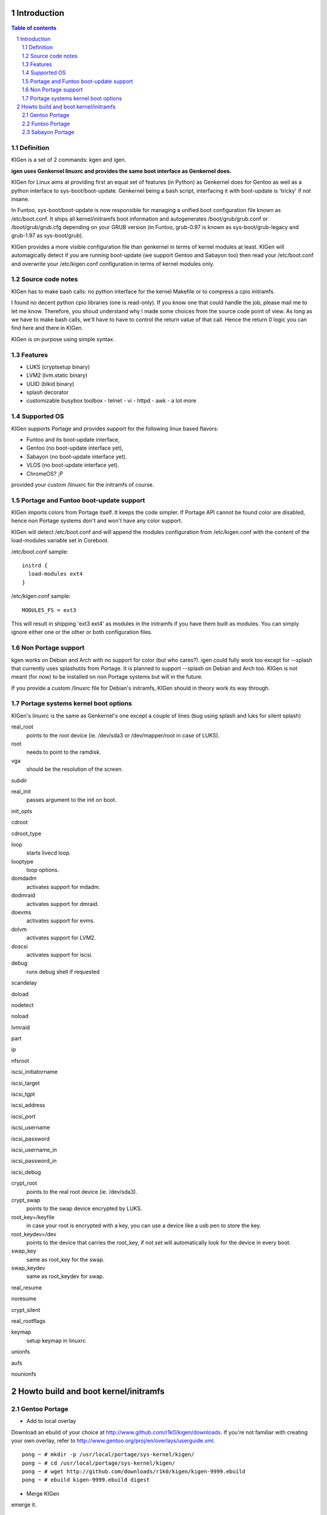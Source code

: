 ============
Introduction
============

.. sectnum::

.. contents:: Table of contents

Definition
~~~~~~~~~~

KIGen is a set of 2 commands: kgen and igen.

**igen uses Genkernel linuxrc and provides the same boot interface as Genkernel does.**

KIGen for Linux aims at providing first an equal set of features (in Python)
as Genkernel does for Gentoo as well as a python interface to sys-boot/boot-update.
Genkernel being a bash script, interfacing it with boot-update is 'tricky' if not insane.

In Funtoo, sys-boot/boot-update is now responsible for managing a unified boot
configuration file known as /etc/boot.conf.
It ships all kernel/initramfs boot information and autogenerates /boot/grub/grub.conf
or /boot/grub/grub.cfg depending on your GRUB version (in Funtoo, grub-0.97 is
known as sys-boot/grub-legacy and grub-1.97 as sys-boot/grub).

KIGen provides a more visible configuration file than genkernel
in terms of kernel modules at least.
KIGen will automagically detect if you are running boot-update (we support Gentoo and
Sabayon too) then read your /etc/boot.conf and overwrite your /etc/kigen.conf
configuration in terms of kernel modules only.

Source code notes
~~~~~~~~~~~~~~~~~

KIGen has to make bash calls: no python interface for the kernel Makefile or to compress
a cpio initramfs.

I found no decent python cpio libraries (one is read-only). If you know one that could handle
the job, please mail me to let me know.
Therefore, you shoud understand why I made some choices from the source code point of
view.
As long as we have to make bash calls, we'll have to have to control the return value
of that call. Hence the return 0 logic you can find here and there in KIGen.

KIGen is on purpose using simple syntax.

Features
~~~~~~~~

- LUKS (cryptsetup binary)
- LVM2 (lvm.static binary)
- UUID (blkid binary)
- splash decorator
- customizable busybox toolbox
  - telnet
  - vi
  - httpd
  - awk
  - a lot more

Supported OS
~~~~~~~~~~~~

KIGen supports Portage and provides support for the following linux based flavors:

- Funtoo  and its boot-update interface,
- Gentoo  (no boot-update interface yet),
- Sabayon (no boot-update interface yet).
- VLOS    (no boot-update interface yet).
- ChromeOS? ;P

provided your custom /linuxrc for the initramfs of course.

Portage and Funtoo boot-update support
~~~~~~~~~~~~~~~~~~~~~~~~~~~~~~~~~~~~~~

KIGen imports colors from Portage itself. It keeps the code simpler.
If Portage API cannot be found color are disabled, hence non Portage systems
don't and won't have any color support.

KIGen will detect /etc/boot.conf and will append the modules configuration from /etc/kigen.conf
with the content of the load-modules variable set in Coreboot.

/etc/boot.conf sample::

  initrd {
    load-modules ext4
  }

/etc/kigen.conf sample::

  MODULES_FS = ext3

This will result in shipping 'ext3 ext4' as modules in the initramfs if you have them built as modules.
You can simply ignore either one or the other or both configuration files.

Non Portage support
~~~~~~~~~~~~~~~~~~~

kgen works on Debian and Arch with no support for color (but who cares?).
igen could fully work too except for --splash that currently uses splashutils from Portage.
It is planned to support --splash on Debian and Arch too.
KIGen is not meant (for now) to be installed on non Portage systems but will in the future.

If you provide a custom /linuxrc file for Debian's initramfs, KIGen should in theory work its way through.

Portage systems kernel boot options
~~~~~~~~~~~~~~~~~~~~~~~~~~~~~~~~~~~

KIGen's linuxrc is the same as Genkernel's one except a couple of lines (bug using splash and luks for silent splash)

real_root
  points to the root device (ie. /dev/sda3 or /dev/mapper/root in case of LUKS).

root
  needs to point to the ramdisk.

vga
  should be the resolution of the screen.

subdir

real_init
  passes argument to the init on boot.

init_opts

cdroot

cdroot_type

loop
  starts livecd loop.

looptype
  loop options.

domdadm
  activates support for mdadm.

dodmraid
  activates support for dmraid.

doevms
  activates support for evms.

dolvm
  activates support for LVM2.

doscsi
  activates support for iscsi.

debug
  runs debug shell if requested

scandelay

doload

nodetect

noload

lvmraid

part

ip

nfsroot

iscsi_initiatorname

iscsi_target

iscsi_tgpt

iscsi_address

iscsi_port

iscsi_username

iscsi_password

iscsi_username_in

iscsi_password_in

iscsi_debug

crypt_root
  points to the real root device (ie. /dev/sda3).

crypt_swap
  points to the swap device encrypted by LUKS.

root_key=/keyfile
  in case your root is encrypted with a key, you can use a device like a usb pen to store the key.

root_keydev=/dev
  points to the device that carries the root_key, if not set will automatically look for the device in every boot.

swap_key
  same as root_key for the swap.

swap_keydev
  same as root_keydev for swap.

real_resume

noresume

crypt_silent

real_rootflags

keymap
  setup keymap in linuxrc

unionfs

aufs

nounionfs

=====================================
Howto build and boot kernel/initramfs
=====================================

Gentoo Portage
~~~~~~~~~~~~~~

- Add to local overlay

Download an ebuild of your choice at http://www.github.com/r1k0/kigen/downloads.
If you're not familiar with creating your own overlay, refer to http://www.gentoo.org/proj/en/overlays/userguide.xml.
::
  pong ~ # mkdir -p /usr/local/portage/sys-kernel/kigen/
  pong ~ # cd /usr/local/portage/sys-kernel/kigen/
  pong ~ # wget http://github.com/downloads/r1k0/kigen/kigen-9999.ebuild
  pong ~ # ebuild kigen-9999.ebuild digest

- Merge KIGen

emerge it.
::
  pong ~ # emerge kigen
  Calculating dependencies        ... done!      
  
  >>> Verifying ebuild manifests
  
  >>> Emerging (1 of 1) sys-kernel/kigen-9999 from r1k0
   * checking ebuild checksums ;-) ...                                                                                  [ ok ]
   * checking auxfile checksums ;-) ...                                                                                 [ ok ]
   * checking miscfile checksums ;-) ...                                                                                [ ok ]
   * CPV:  sys-kernel/kigen-9999
   * REPO: r1k0
   * USE:  amd64 doc elibc_glibc kernel_linux multilib userland_GNU
  >>> Unpacking source...
   * GIT NEW clone -->
   *    repository:       git://github.com/r1k0/kigen.git
  Initialized empty Git repository in /usr/portage/distfiles/git-src/kigen/
  remote: Counting objects: 731, done.
  remote: Compressing objects: 100% (725/725), done.
  remote: Total 731 (delta 478), reused 0 (delta 0)
  Receiving objects: 100% (731/731), 232.00 KiB | 293 KiB/s, done.
  Resolving deltas: 100% (478/478), done.
   *    at the commit:        75ef987008c5dcbfe1d916a8aa6c258db2052f85
   *    branch:           master
   *    storage directory:    "/usr/portage/distfiles/git-src/kigen"
  Initialized empty Git repository in /var/tmp/portage/sys-kernel/kigen-9999/work/kigen-9999/.git/
  >>> Unpacked to /var/tmp/portage/sys-kernel/kigen-9999/work/kigen-9999
  >>> Source unpacked in /var/tmp/portage/sys-kernel/kigen-9999/work
  >>> Preparing source in /var/tmp/portage/sys-kernel/kigen-9999/work/kigen-9999 ...
  >>> Source prepared.
  >>> Configuring source in /var/tmp/portage/sys-kernel/kigen-9999/work/kigen-9999 ...
  >>> Source configured.
  >>> Compiling source in /var/tmp/portage/sys-kernel/kigen-9999/work/kigen-9999 ...
  >>> Source compiled.
  >>> Test phase [not enabled]: sys-kernel/kigen-9999
  
  >>> Install kigen-9999 into /var/tmp/portage/sys-kernel/kigen-9999/image/ category sys-kernel
  >>> Completed installing kigen-9999 into /var/tmp/portage/sys-kernel/kigen-9999/image/
  
  ecompressdir: bzip2 -9 /usr/share/man
  
  >>> Installing (1 of 1) sys-kernel/kigen-9999
   * 
   * This is still experimental software, be cautious.
   * 
  >>> Auto-cleaning packages...
  
  >>> No outdated packages were found on your system.
  
   * GNU info directory index is up-to-date.
  pong ~ # 

- Care for **/etc/kigen.conf**

Customize what you feel necessary or just leave the default.
You might want to tweak the modules to fit your needs.
::
  # kernel sources path
  kernel-sources          = /usr/src/linux
  
  # initramfs programs' versions
  busybox-version         = 1.16.0
  luks-version            = 1.1.2
  e2fsprogs-version       = 1.40.9
  lvm2-version            = 2.02.65
  
  # busybox shipping programs
  # remember you have a busybox
  # config file that supports it
  busybox-progs           = [ ash sh mount uname echo cut cat telnet udhcpc vi sed cmp patch awk httpd
  
  # compilation options
  UTILS_MAKE              = make
  UTILS_CC                = gcc
  UTILS_AS                = as
  UTILS_LD                = ld
  DEFAULT_MAKEOPTS        = -j2
  DEFAULT_KERNEL_MAKE     = make
  DEFAULT_UTILS_MAKE      = make
  DEFAULT_KERNEL_CC       = gcc
  DEFAULT_KERNEL_AS       = as
  DEFAULT_KERNEL_LD       = ld
  DEFAULT_UTILS_CC        = gcc
  DEFAULT_UTILS_AS        = as
  DEFAULT_UTILS_LD        = ld
  
  # initramfs modules configuration
  # put your module in the appropriate group variable
  MODULES_ATARAID         = ataraid pdcraid hptraid
  MODULES_DMRAID          = dm-mod dm-mirror dm-crypt
  MODULES_EVMS            = dm-mod dm-snapshot dm-mirror dm-crypt dm-bbr raid0 raid1 raid456 raid5 raid6 raid10
  MODULES_LVM             = dm-mod dm-snapshot dm-mirror dm-crypt dm-bbr
  MODULES_MDADM           = dm-mod dm-snapshot dm-mirror dm-crypt dm-bbr raid0 raid1 raid456 raid5 raid6 raid10
  MODULES_PATA            = pata_mpiix pata_pdc2027x pata_radisys pata_sil680 pata_rz1000 pata_efar pata_cmd64x pata_hpt366 pata_hpt37x pata_hpt3x3 pata_hpt3x2n pata_optidma pata_it821x pata_artop pata_oldpiix pata_cypress pata_platform pata_serverworks pata_legacy pata_ns87410 pata_ns87415 pata_pcmcia pata_isapnp pata_it8213 pata_ali pata_amd pata_opti pata_atiixp pata_triflex pata_pdc202xx_old pata_sc1200 pata_qdi pata_netcell pata_sis pata_hpt3x2n pata_marvell pata_jmicron pata_via pata_cs5520 pata_cs5530 pata_cs5535 pata_sl82c105 libata
  MODULES_SATA            = sata_promise sata_sil sata_sil24 sata_svw sata_via sata_nv sata_sx4 sata_sis sata_uli sata_vsc sata_qstor ahci libata ata_piix sata_mv sata_inic162x pdc_adma
  MODULES_SCSI            = sd_mod sg sr_mod aic79xx aic7xxx aic7xxx_old arcmsr BusLogic ncr53c8xx NCR53c406a initio advansys aha1740 aha1542 aha152x dtc fdomain gdth pas16 pci2220i pci2000 psi240i qlogicfas qlogicfc qlogicisp qlogicpti seagate t128 u14-34f ultrastor wd7000 NCR53c406a sym53c8xx dmx3191d imm in2000 ips qla1280 sim710 sym53c416 dc395x atp870u mptbase mptscsih mptspi mptfc mptsas 3w-xxxx 3w-9xxx cpqarray cciss DAC960 sx8 aacraid megaraid megaraid_mbox megaraid_mm megaraid_sas qla2xxx lpfc scsi_transport_fc aic94xx
  MODULES_WAITSCAN        = scsi_wait_scan
  MODULES_NET             = e1000 tg3 atl1c
  MODULES_ISCSI           = scsi_transport_iscsi libiscsi iscsi_tcp
  MODULES_FIREWIRE        = ieee1394 ohci1394 sbp2
  MODULES_PCMCIA          = pcmcia pcmcia_core yenta_socket pd6729 i82092 i82365 tcic ds ide-cs firmware_class
  MODULES_USB             = ehci-hcd uhci usb-ohci hid usb-storage uhci-hcd ohci-hcd usbhid sl811-hcd
  MODULES_FS              = ext2 ext3 reiserfs jfs nfs xfs fuse
  
  #========================
  # BELOW NOT YET SUPPORTED
  #KERNEL_MAKE_DIRECTIVE  = bzImage
  #KERNEL_MAKE_DIRECTIVE_2=
  #KERNEL_BINARY          = arch/x86_64/boot/bzImage
  #COMPRESS_INITRD        = yes
  #========================

 

- Use of **kgen** to generate a kernel/system.map

Help menu.
::
  pong ~ # kgen -h
  
    a GNU/Linux kernel generator
  
  Usage:
        kgen <options>
  
  Options:
    --conf=/file           Custom master config file
    -h, --help             This
    -n, --nocolor          Do not colorize output
    -d, --debug            Show more output
    --logfile=/file        Log to file, default to /var/log/kgen.log
    --version              Version
    --credits              Credits and license
  
    --dotconfig=/file      Custom kernel config file (full path)
    --kernname=mykernel    Custom kernel file name
    --nooldconfig          Will not ask for new kernel/initramfs options
    --mrproper             Clean precompiled objects and remove config file
    --clean                Clean precompiled objects only
    --oldconfig            Will ask for new kernel/initramfs options
    --menuconfig           Interactive kernel options menu
    --nomodinstall         Do not install modules
    --nosaveconfig         Do not save kernel config in /etc/kernels
    --fakeroot=/dir        Append modules to /dir/lib/modules
    --noboot               Do not copy kernel to /boot
  pong ~ #

Default behavior.
::
  pong ~ # kgen
   * kernel.oldconfig 2.6.34-gentoo-r1
  scripts/kconfig/conf -o arch/x86/Kconfig
  #
  # configuration written to .config
  #
   * kernel.prepare 2.6.34-gentoo-r1
   * kernel.bzImage 2.6.34-gentoo-r1
   * kernel.modules 2.6.34-gentoo-r1
   * kernel.modules_install /lib/modules/2.6.34-gentoo-r1
   * saved /etc/kernels/dotconfig-kigen-x86_64-2.6.34-gentoo-r1
   * produced /boot/kernel-kigen-x86_64-2.6.34-gentoo-r1
   * produced /boot/System.map-kigen-x86_64-2.6.34-gentoo-r1
  pong ~ # 

It is up to you to adapt your /etc/lilo.conf or /boot/grub/grub.cfg file.

- Use of **igen** to generate an initramfs

Help menu.
::
  pong ~ # igen -h
  
    a GNU/Linux initramfs generator
  
  Usage:
        igen <options>
  
  Options:
    --conf=/file           Custom master config file
    -h, --help             This
    -n, --nocolor          Do not colorize output
    -d, --debug            Show more output
    --logfile=/file        Log to file, default to /var/log/igen.log
    --version              Version
    --credits              Credits and license
  
    --dotconfig=/file      Custom busybox config file (full path)
    --menuconfig           Interactive initramfs options menu
    --linuxrc=/file        Custom linuxrc /init for the initramfs
    --disklabel            Include support for disklabel and UUID
    --luks                 Include LUKS support (host binary if found)
    --lvm2                 Include LVM2 support (host binary if found)
    --splash               Include splash support (media-gfx/splashutils if found)
     --stheme=<theme>       Splash theme, gentoo by default
     --sres=INTxINT         Splash resolution,comma separated list of INTxINT, all if not set
     --sinitrd=/file        Splash custom initrd.splash (host if found)
    --nocache              Do not use cached data
    --nohostbin            Do not use host binaries but compile from sources
    --noboot               Do not copy initramfs to /boot
  pong ~ #

Default behavior.
::
  pong ~ # igen --luks --lvm2 --splash --stheme=gentoo
   * initramfs.append.base
   * initramfs.append.busybox 1.16.0 [ ash sh mount uname echo cut cat telnet udhcpc vi sed cmp patch awk httpd
   * ... busybox.download
   * ... busybox.extract
   * ... busybox.copy_config
   * ... busybox.compile
   * ... busybox.strip
   * ... busybox.compress
   * ... busybox.cache
   * initramfs.append.modules 2.6.34-gentoo-r1
   * ... pata_legacy
   * ... pata_pcmcia
   * ... fdomain
   * ... imm
   * ... sx8
   * ... scsi_wait_scan
   * ... e1000
   * ... tg3
   * ... atl1c
   * ... pcmcia
   * ... yenta_socket
   * ... pd6729
   * ... i82092
   * ... ehci-hcd
   * ... uhci-hcd
   * ... ohci-hcd
   * ... sl811-hcd
   * initramfs.append.lvm2 /sbin/lvm.static from host
   * initramfs.append.luks 1.1.2 /sbin/cryptsetup from host
   * initramfs.append.splash gentoo 
   * initramfs.compress
   * produced /boot/initramfs-kigen-x86_64-2.6.34-gentoo-r1
  pong ~ # 

A second run would use what has been cached.
In this case, busybox cache is used.
::
  pong ~ # igen --luks --lvm2 --splash --stheme=gentoo
   * initramfs.append.base
   * initramfs.append.busybox 1.16.0 from cache
   * initramfs.append.modules 2.6.34-gentoo-r1
   * ... pata_legacy
   * ... pata_pcmcia
   * ... fdomain
   * ... imm
   * ... sx8
   * ... scsi_wait_scan
   * ... e1000
   * ... tg3
   * ... atl1c
   * ... pcmcia
   * ... yenta_socket
   * ... pd6729
   * ... i82092
   * ... ehci-hcd
   * ... uhci-hcd
   * ... ohci-hcd
   * ... sl811-hcd
   * initramfs.append.lvm2 /sbin/lvm.static from host
   * initramfs.append.luks 1.1.2 /sbin/cryptsetup from host
   * initramfs.append.splash gentoo 
   * initramfs.compress
   * produced /boot/initramfs-kigen-x86_64-2.6.34-gentoo-r1
  pong ~ # 

Now let's make a 3rd run without any host binaries and remove previous cached data.
::
  pong ~ # igen --luks --lvm2 --splash --stheme=gentoo --nohostbin --nocache
   * initramfs.append.base
   * initramfs.append.busybox 1.16.0 [ ash sh mount uname echo cut cat telnet udhcpc vi sed cmp patch awk httpd
   * ... busybox.download
   * ... busybox.extract
   * ... busybox.copy_config
   * ... busybox.compile
   * ... busybox.strip
   * ... busybox.compress
   * ... busybox.cache
   * initramfs.append.modules 2.6.34-gentoo-r1
   * ... pata_legacy
   * ... pata_pcmcia
   * ... fdomain
   * ... imm
   * ... sx8
   * ... scsi_wait_scan
   * ... e1000
   * ... tg3
   * ... atl1c
   * ... pcmcia
   * ... yenta_socket
   * ... pd6729
   * ... i82092
   * ... ehci-hcd
   * ... uhci-hcd
   * ... ohci-hcd
   * ... sl811-hcd
   * initramfs.append.lvm2 2.02.67
   * ... lvm2.download
   * ... lvm2.extract
   * ... lvm2.configure
   * ... lvm2.compile
   * ... lvm2.install
   * ... lvm2.strip
   * ... lvm2.compress
   * ... lvm2.cache
   * initramfs.append.luks 1.1.2
   * ... luks.download
   * ... luks.extract
   * ... luks.configure
   * ... luks.compile
   * ... luks.strip
   * ... luks.compress
   * ... luks.cache
   * initramfs.append.splash gentoo 
   * initramfs.compress
   * produced /boot/initramfs-kigen-x86_64-2.6.34-gentoo-r1
  pong ~ # 

Now let's use the cache.
::
  pong ~ # igen --luks --lvm2 --splash --stheme=gentoo --nohostbin
   * initramfs.append.base
   * initramfs.append.busybox 1.16.0 from cache
   * initramfs.append.modules 2.6.34-gentoo-r1
   * ... pata_legacy
   * ... pata_pcmcia
   * ... fdomain
   * ... imm
   * ... sx8
   * ... scsi_wait_scan
   * ... e1000
   * ... tg3
   * ... atl1c
   * ... pcmcia
   * ... yenta_socket
   * ... pd6729
   * ... i82092
   * ... ehci-hcd
   * ... uhci-hcd
   * ... ohci-hcd
   * ... sl811-hcd
   * initramfs.append.lvm2 2.02.67 from cache
   * initramfs.append.luks 1.1.2 from cache
   * initramfs.append.splash gentoo 
   * initramfs.compress
   * produced /boot/initramfs-kigen-x86_64-2.6.34-gentoo-r1
  pong ~ # 


Typically this adds support for splash luks and lvm2 to the initramfs.
Note that by default igen will pick up and ship host binaries.
Passing --nohostbin will fetch sources and compile statically.

It is up to you to adapt your /etc/lilo.conf or /boot/grub/grub.cfg file.

Funtoo Portage
~~~~~~~~~~~~~~

- Add to local overlay

- Merge KIGen

- Care for /etc/kigen.conf

- Use of kgen to generate a kernel/system.map

- Use of igen to generate an initramfs

- Use of igen to generate an initramfs with support for sys-boot/boot-update

Sabayon Portage
~~~~~~~~~~~~~~~

- Add to local overlay

- Merge KIGen

- Care for /etc/kigen.conf

- Use of kgen to generate a kernel/system.map

- Use of igen to generate an initramfs

- Use of igen to generate an initramfs with support for sys-boot/boot-update


:Authors: 
    erick 'r1k0' michau (python engine),

    Portage community (linuxrc scripts),

:Version: 0.1.5
